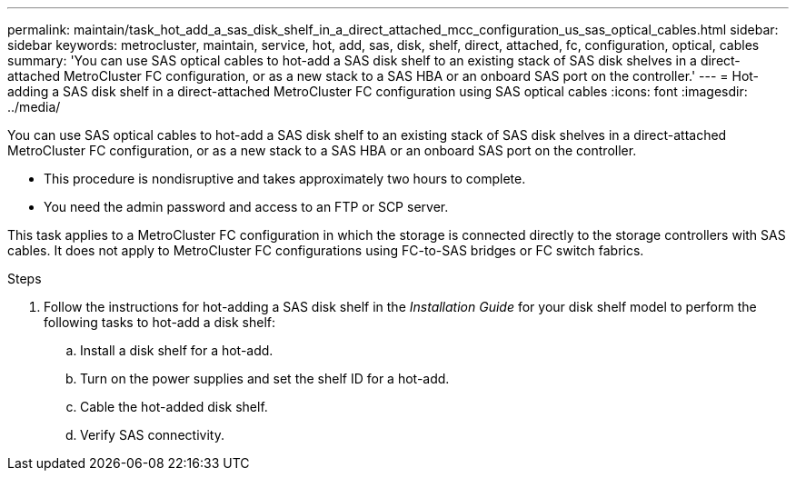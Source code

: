 ---
permalink: maintain/task_hot_add_a_sas_disk_shelf_in_a_direct_attached_mcc_configuration_us_sas_optical_cables.html
sidebar: sidebar
keywords: metrocluster, maintain, service, hot, add, sas, disk, shelf, direct, attached, fc, configuration, optical, cables
summary: 'You can use SAS optical cables to hot-add a SAS disk shelf to an existing stack of SAS disk shelves in a direct-attached MetroCluster FC configuration, or as a new stack to a SAS HBA or an onboard SAS port on the controller.'
---
= Hot-adding a SAS disk shelf in a direct-attached MetroCluster FC configuration using SAS optical cables
:icons: font
:imagesdir: ../media/

[.lead]
You can use SAS optical cables to hot-add a SAS disk shelf to an existing stack of SAS disk shelves in a direct-attached MetroCluster FC configuration, or as a new stack to a SAS HBA or an onboard SAS port on the controller.

* This procedure is nondisruptive and takes approximately two hours to complete.
* You need the admin password and access to an FTP or SCP server.

This task applies to a MetroCluster FC configuration in which the storage is connected directly to the storage controllers with SAS cables. It does not apply to MetroCluster FC configurations using FC-to-SAS bridges or FC switch fabrics.

.Steps
. Follow the instructions for hot-adding a SAS disk shelf in the _Installation Guide_ for your disk shelf model to perform the following tasks to hot-add a disk shelf:
 .. Install a disk shelf for a hot-add.
 .. Turn on the power supplies and set the shelf ID for a hot-add.
 .. Cable the hot-added disk shelf.
 .. Verify SAS connectivity.
